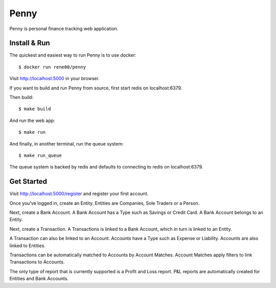 =====
Penny
=====

Penny is personal finance tracking web application.

-------------
Install & Run
-------------

The quickest and easiest way to run Penny is to use docker::

    $ docker run rene00/penny

Visit http://localhost:5000 in your browser.

If you want to build and run Penny from source, first start redis on localhost:6379.

Then build::

    $ make build

And run the web app::

    $ make run

And finally, in another terminal, run the queue system::

    $ make run_queue

The queue system is backed by redis and defaults to connecting to redis on localhost:6379.


-----------
Get Started
-----------

Visit http://localhost:5000/register and register your first account.

Once you've logged in, create an Entity. Entities are Companies, Sole Traders or a Person.

Next, create a Bank Account. A Bank Account has a Type such as Savings or Credit Card. A Bank Account belongs to an Entity.

Next, create a Transaction. A Transactions is linked to a Bank Account, which in turn is linked to an Entity.

A Transaction can also be linked to an Account. Accounts have a Type such as Expense or Liability. Accounts are also linked to Entities.

Transactions can be automatically matched to Accounts by Account Matches. Account Matches apply filters to link Transactions to Accounts.

The only type of report that is currently supported is a Profit and Loss
report. P&L reports are automatically created for Entities and Bank Accounts.

